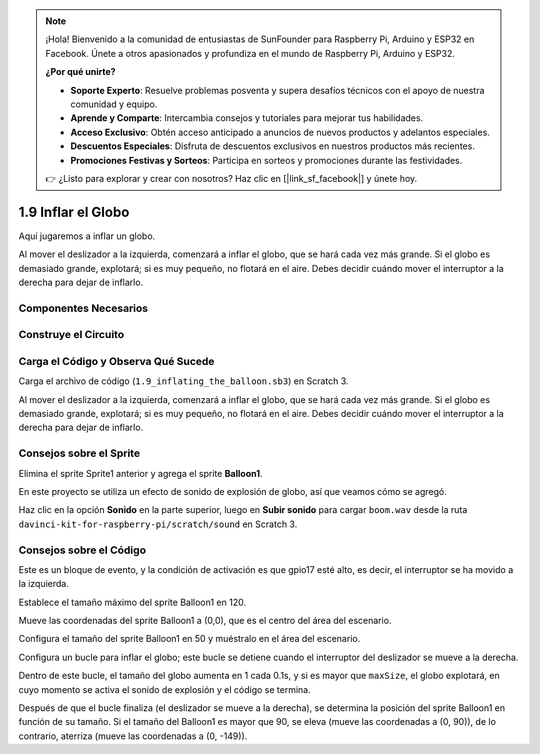 .. note::

    ¡Hola! Bienvenido a la comunidad de entusiastas de SunFounder para Raspberry Pi, Arduino y ESP32 en Facebook. Únete a otros apasionados y profundiza en el mundo de Raspberry Pi, Arduino y ESP32.

    **¿Por qué unirte?**

    - **Soporte Experto**: Resuelve problemas posventa y supera desafíos técnicos con el apoyo de nuestra comunidad y equipo.
    - **Aprende y Comparte**: Intercambia consejos y tutoriales para mejorar tus habilidades.
    - **Acceso Exclusivo**: Obtén acceso anticipado a anuncios de nuevos productos y adelantos especiales.
    - **Descuentos Especiales**: Disfruta de descuentos exclusivos en nuestros productos más recientes.
    - **Promociones Festivas y Sorteos**: Participa en sorteos y promociones durante las festividades.

    👉 ¿Listo para explorar y crear con nosotros? Haz clic en [|link_sf_facebook|] y únete hoy.

1.9 Inflar el Globo
=======================

Aquí jugaremos a inflar un globo.

Al mover el deslizador a la izquierda, comenzará a inflar el globo, que se hará cada vez más grande. Si el globo es demasiado grande, explotará; si es muy pequeño, no flotará en el aire. Debes decidir cuándo mover el interruptor a la derecha para dejar de inflarlo.

.. image:: img/1.15_header.png

Componentes Necesarios
--------------------------

.. image:: img/1.15_component.png

Construye el Circuito
--------------------------

.. image:: img/1.15_scratch_fritzing.png

Carga el Código y Observa Qué Sucede
--------------------------------------

Carga el archivo de código (``1.9_inflating_the_balloon.sb3``) en Scratch 3.

Al mover el deslizador a la izquierda, comenzará a inflar el globo, que se hará cada vez más grande. Si el globo es demasiado grande, explotará; si es muy pequeño, no flotará en el aire. Debes decidir cuándo mover el interruptor a la derecha para dejar de inflarlo.


Consejos sobre el Sprite
---------------------------

Elimina el sprite Sprite1 anterior y agrega el sprite **Balloon1**.

.. image:: img/1.15_slide1.png

En este proyecto se utiliza un efecto de sonido de explosión de globo, así que veamos cómo se agregó.

Haz clic en la opción **Sonido** en la parte superior, luego en **Subir sonido** para cargar ``boom.wav`` desde la ruta ``davinci-kit-for-raspberry-pi/scratch/sound`` en Scratch 3.

.. image:: img/1.15_slide2.png

Consejos sobre el Código
----------------------------

.. image:: img/1.15_slide3.png
  :width: 500

Este es un bloque de evento, y la condición de activación es que gpio17 esté alto, es decir, el interruptor se ha movido a la izquierda.

.. image:: img/1.15_slide4.png
  :width: 400

Establece el tamaño máximo del sprite Balloon1 en 120.

.. image:: img/1.15_slide7.png
  :width: 400

Mueve las coordenadas del sprite Balloon1 a (0,0), que es el centro del área del escenario.

.. image:: img/1.15_slide8.png
  :width: 300

Configura el tamaño del sprite Balloon1 en 50 y muéstralo en el área del escenario.

.. image:: img/1.15_slide5.png


Configura un bucle para inflar el globo; este bucle se detiene cuando el interruptor del deslizador se mueve a la derecha.

Dentro de este bucle, el tamaño del globo aumenta en 1 cada 0.1s, y si es mayor que ``maxSize``, el globo explotará, en cuyo momento se activa el sonido de explosión y el código se termina.

.. image:: img/1.15_slide6.png
  :width: 600

Después de que el bucle finaliza (el deslizador se mueve a la derecha), se determina la posición del sprite Balloon1 en función de su tamaño. Si el tamaño del Balloon1 es mayor que 90, se eleva (mueve las coordenadas a (0, 90)), de lo contrario, aterriza (mueve las coordenadas a (0, -149)).

